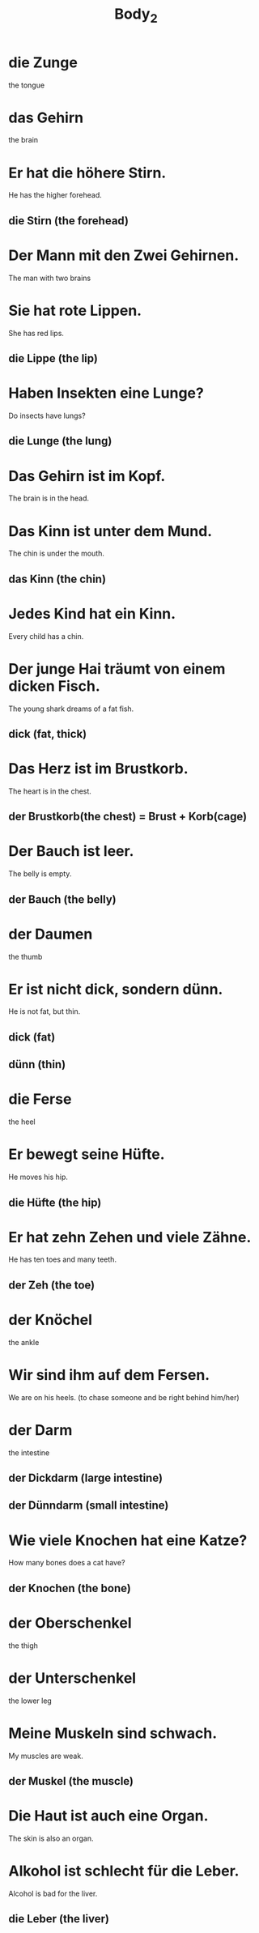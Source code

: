 #+TITLE: Body_2

* die Zunge
the tongue

* das Gehirn
the brain

* Er hat die höhere Stirn.
He has the higher forehead.
** die Stirn (the forehead)

* Der Mann mit den Zwei Gehirnen.
The man with two brains

* Sie hat rote Lippen.
She has red lips.
** die Lippe (the lip)

* Haben Insekten eine Lunge?
Do insects have lungs?
** die Lunge (the lung)

* Das Gehirn ist im Kopf.
The brain is in the head.

* Das Kinn ist unter dem Mund.
The chin is under the mouth.
** das Kinn (the chin)

* Jedes Kind hat ein Kinn.
Every child has a chin.

* Der junge Hai träumt von einem dicken Fisch.
The young shark dreams of a fat fish.
** dick (fat, thick)

* Das Herz ist im Brustkorb.
The heart is in the chest.
** der Brustkorb(the chest) = Brust + Korb(cage)

* Der Bauch ist leer.
The belly is empty.
** der Bauch (the belly)

* der Daumen
the thumb

* Er ist nicht dick, sondern dünn.
He is not fat, but thin.
** dick (fat)
** dünn (thin)

* die Ferse
the heel

* Er bewegt seine Hüfte.
He moves his hip.
** die Hüfte (the hip)

* Er hat zehn Zehen und viele Zähne.
He has ten toes and many teeth.
** der Zeh (the toe)

* der Knöchel
the ankle

* Wir sind ihm auf dem Fersen.
We are on his heels. (to chase someone and be right behind him/her)

* der Darm
the intestine
** der Dickdarm (large intestine)
** der Dünndarm (small intestine)

* Wie viele Knochen hat eine Katze?
How many bones does a cat have?
** der Knochen (the bone)

* der Oberschenkel
the thigh

* der Unterschenkel
the lower leg

* Meine Muskeln sind schwach.
My muscles are weak.
** der Muskel (the muscle)

* Die Haut ist auch eine Organ.
The skin is also an organ.

* Alkohol ist schlecht für die Leber.
Alcohol is bad for the liver.
** die Leber (the liver)
